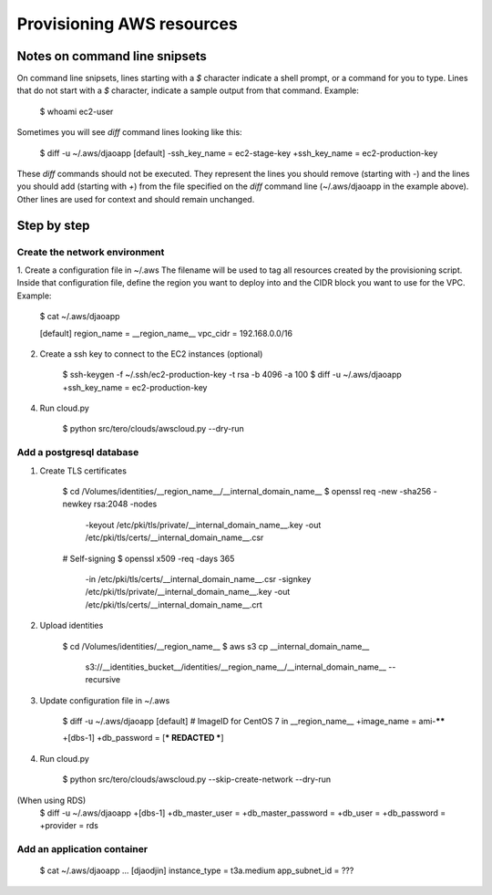 Provisioning AWS resources
==========================

Notes on command line snipsets
------------------------------

On command line snipsets, lines starting with a `$` character indicate
a shell prompt, or a command for you to type. Lines that do not start
with a `$` character, indicate a sample output from that command.
Example:

    $ whoami
    ec2-user

Sometimes you will see `diff` command lines looking like this:

    $ diff -u ~/.aws/djaoapp
    [default]
    -ssh_key_name = ec2-stage-key
    +ssh_key_name = ec2-production-key

These `diff` commands should not be executed. They represent the lines
you should remove (starting with `-`) and the lines you should add (starting
with `+`) from the file specified on the `diff` command line (~/.aws/djaoapp
in the example above). Other lines are used for context and should remain
unchanged.


Step by step
-------------

Create the network environment
~~~~~~~~~~~~~~~~~~~~~~~~~~~~~~

1. Create a configuration file in ~/.aws
The filename will be used to tag all resources created by the provisioning
script. Inside that configuration file, define the region you want to deploy
into and the CIDR block you want to use for the VPC.
Example:

    $ cat ~/.aws/djaoapp

    [default]
    region_name = __region_name__
    vpc_cidr = 192.168.0.0/16

2. Create a ssh key to connect to the EC2 instances (optional)

    $ ssh-keygen -f ~/.ssh/ec2-production-key -t rsa -b 4096 -a 100
    $ diff -u ~/.aws/djaoapp
    +ssh_key_name = ec2-production-key

4. Run cloud.py

    $ python src/tero/clouds/awscloud.py --dry-run


Add a postgresql database
~~~~~~~~~~~~~~~~~~~~~~~~~

1. Create TLS certificates

    $ cd /Volumes/identities/__region_name__/__internal_domain_name__
    $ openssl req -new -sha256 -newkey rsa:2048 -nodes \
        -keyout /etc/pki/tls/private/__internal_domain_name__.key \
        -out /etc/pki/tls/certs/__internal_domain_name__.csr

    # Self-signing
    $ openssl x509 -req -days 365 \
        -in /etc/pki/tls/certs/__internal_domain_name__.csr \
        -signkey /etc/pki/tls/private/__internal_domain_name__.key \
        -out /etc/pki/tls/certs/__internal_domain_name__.crt

2. Upload identities

    $ cd /Volumes/identities/__region_name__
    $ aws s3 cp __internal_domain_name__ \
        s3://__identities_bucket__/identities/__region_name__/__internal_domain_name__ \
        --recursive

3. Update configuration file in ~/.aws

    $ diff -u ~/.aws/djaoapp
    [default]
    # ImageID for CentOS 7 in __region_name__
    +image_name = ami-******

    +[dbs-1]
    +db_password = [*** REDACTED ***]

4. Run cloud.py

    $ python src/tero/clouds/awscloud.py --skip-create-network --dry-run


(When using RDS)
    $ diff -u ~/.aws/djaoapp
    +[dbs-1]
    +db_master_user =
    +db_master_password =
    +db_user =
    +db_password =
    +provider = rds


Add an application container
~~~~~~~~~~~~~~~~~~~~~~~~~~~~

    $ cat ~/.aws/djaoapp
    ...
    [djaodjin]
    instance_type = t3a.medium
    app_subnet_id = ???
